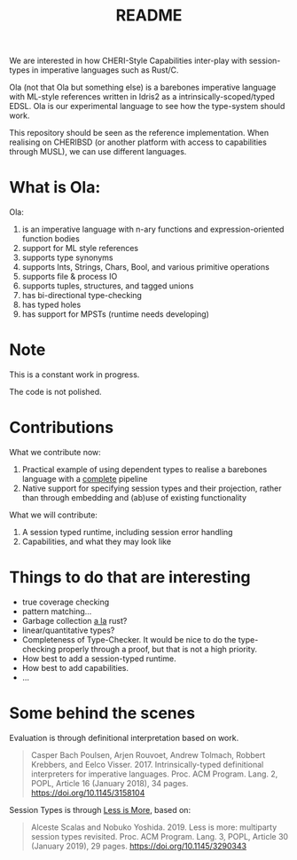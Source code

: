#+TITLE: README

We are interested in how CHERI-Style Capabilities inter-play with session-types in imperative languages such as Rust/C.

Ola (not that Ola but something else) is a barebones imperative language with ML-style references written in Idris2 as a intrinsically-scoped/typed EDSL.
Ola is our experimental language to see how the type-system should work.

This repository should be seen as the reference implementation.
When realising on CHERIBSD (or another platform with access to capabilities through MUSL), we can use different languages.

* What is Ola:

Ola:

1. is an imperative language with n-ary functions and expression-oriented function bodies
1. support for ML style references
1. supports type synonyms
1. supports Ints, Strings, Chars, Bool, and various primitive operations
1. supports file & process IO
1. supports tuples, structures, and tagged unions
1. has bi-directional type-checking
1. has typed holes
1. has support for MPSTs (runtime needs developing)

* Note

This is a constant work in progress.

The code is not polished.

* Contributions

What we contribute now:

1. Practical example of using dependent types to realise a barebones language with a _complete_ pipeline
1. Native support for specifying session types and their projection, rather than through embedding and (ab)use of existing functionality

What we will contribute:

1. A session typed runtime, including session error handling
1. Capabilities, and what they may look like

* Things to do that are interesting

+ true coverage checking
+ pattern matching...
+ Garbage collection _a la_ rust?
+ linear/quantitative types?
+ Completeness of Type-Checker. It would be nice to do the type-checking properly through a proof, but that is not a high priority.
+ How best to add a session-typed runtime.
+ How best to add capabilities.
+ ...


* Some behind the scenes

Evaluation is through definitional interpretation based on work.

#+begin_quote
Casper Bach Poulsen, Arjen Rouvoet, Andrew Tolmach, Robbert Krebbers, and Eelco Visser. 2017. Intrinsically-typed definitional interpreters for imperative languages. Proc. ACM Program. Lang. 2, POPL, Article 16 (January 2018), 34 pages. https://doi.org/10.1145/3158104
#+end_quote

Session Types is through _Less is More_, based on:

#+begin_quote
Alceste Scalas and Nobuko Yoshida. 2019. Less is more: multiparty session types revisited. Proc. ACM Program. Lang. 3, POPL, Article 30 (January 2019), 29 pages. https://doi.org/10.1145/3290343
#+end_quote
